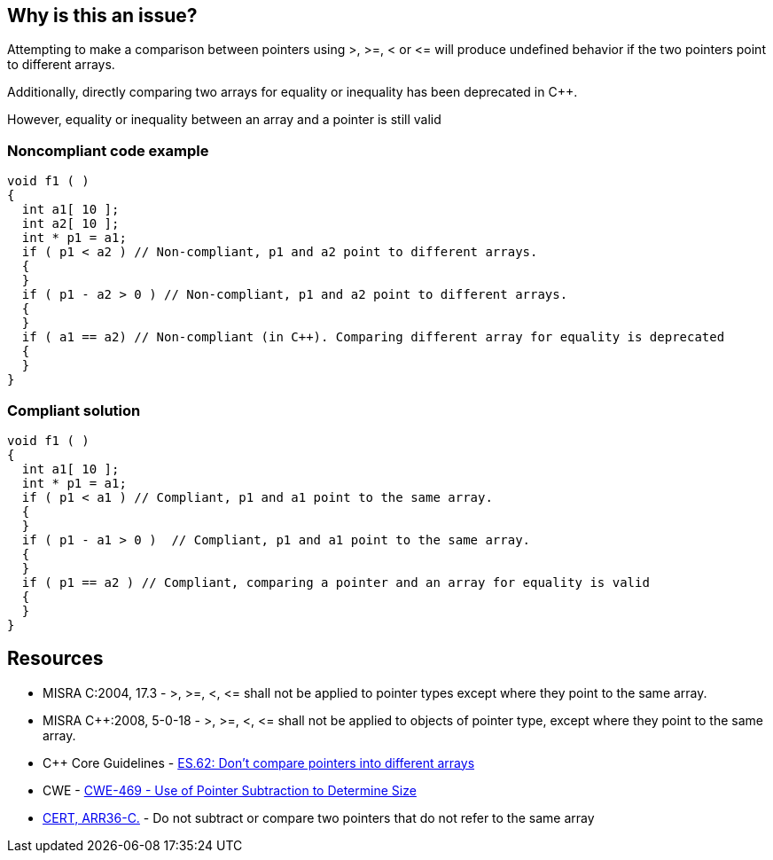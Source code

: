 == Why is this an issue?

Attempting to make a comparison between pointers using >, >=, < or +<=+ will produce undefined behavior if the two pointers point to different arrays.

Additionally, directly comparing two arrays for equality or inequality has been deprecated in {cpp}. 

However, equality or inequality between an array and a pointer is still valid


=== Noncompliant code example

[source,cpp]
----
void f1 ( )
{
  int a1[ 10 ];
  int a2[ 10 ];
  int * p1 = a1;
  if ( p1 < a2 ) // Non-compliant, p1 and a2 point to different arrays.
  {
  }
  if ( p1 - a2 > 0 ) // Non-compliant, p1 and a2 point to different arrays.
  {
  }
  if ( a1 == a2) // Non-compliant (in C++). Comparing different array for equality is deprecated
  {
  }
}
----


=== Compliant solution

[source,cpp]
----
void f1 ( )
{
  int a1[ 10 ];
  int * p1 = a1;
  if ( p1 < a1 ) // Compliant, p1 and a1 point to the same array.
  {
  }
  if ( p1 - a1 > 0 )  // Compliant, p1 and a1 point to the same array.
  {
  }
  if ( p1 == a2 ) // Compliant, comparing a pointer and an array for equality is valid
  {
  }
}
----


== Resources

* MISRA C:2004, 17.3 - >, >=, <, +<=+ shall not be applied to pointer types except where they point to the same array.
* MISRA {cpp}:2008, 5-0-18 - >, >=, <, +<=+ shall not be applied to objects of pointer type, except where they point to the same array.
* {cpp} Core Guidelines - https://github.com/isocpp/CppCoreGuidelines/blob/e49158a/CppCoreGuidelines.md#es62-dont-compare-pointers-into-different-arrays[ES.62: Don't compare pointers into different arrays]
* CWE - https://cwe.mitre.org/data/definitions/469[CWE-469 - Use of Pointer Subtraction to Determine Size]
* https://wiki.sei.cmu.edu/confluence/x/1dYxBQ[CERT, ARR36-C.] - Do not subtract or compare two pointers that do not refer to the same array

ifdef::env-github,rspecator-view[]
'''
== Comments And Links
(visible only on this page)

=== is related to: S939

=== is related to: S940

endif::env-github,rspecator-view[]
